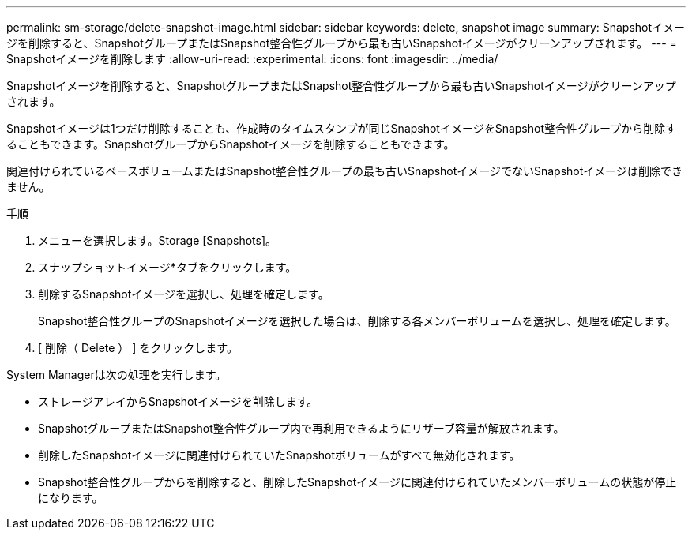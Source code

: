 ---
permalink: sm-storage/delete-snapshot-image.html 
sidebar: sidebar 
keywords: delete, snapshot image 
summary: Snapshotイメージを削除すると、SnapshotグループまたはSnapshot整合性グループから最も古いSnapshotイメージがクリーンアップされます。 
---
= Snapshotイメージを削除します
:allow-uri-read: 
:experimental: 
:icons: font
:imagesdir: ../media/


[role="lead"]
Snapshotイメージを削除すると、SnapshotグループまたはSnapshot整合性グループから最も古いSnapshotイメージがクリーンアップされます。

Snapshotイメージは1つだけ削除することも、作成時のタイムスタンプが同じSnapshotイメージをSnapshot整合性グループから削除することもできます。SnapshotグループからSnapshotイメージを削除することもできます。

関連付けられているベースボリュームまたはSnapshot整合性グループの最も古いSnapshotイメージでないSnapshotイメージは削除できません。

.手順
. メニューを選択します。Storage [Snapshots]。
. スナップショットイメージ*タブをクリックします。
. 削除するSnapshotイメージを選択し、処理を確定します。
+
Snapshot整合性グループのSnapshotイメージを選択した場合は、削除する各メンバーボリュームを選択し、処理を確定します。

. [ 削除（ Delete ） ] をクリックします。


System Managerは次の処理を実行します。

* ストレージアレイからSnapshotイメージを削除します。
* SnapshotグループまたはSnapshot整合性グループ内で再利用できるようにリザーブ容量が解放されます。
* 削除したSnapshotイメージに関連付けられていたSnapshotボリュームがすべて無効化されます。
* Snapshot整合性グループからを削除すると、削除したSnapshotイメージに関連付けられていたメンバーボリュームの状態が停止になります。

